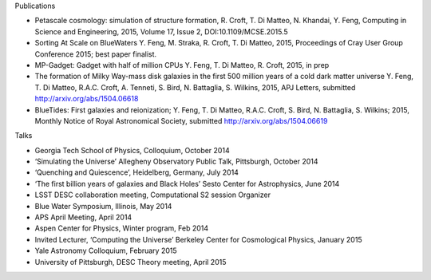 .. title: BlueTides Publications
.. slug: publications
.. tags: 
.. description: 

.. container:: panel

    .. class:: panel-heading h4

        Publications

    - Petascale cosmology: simulation of structure formation,
      R. Croft, T. Di Matteo, N. Khandai, Y. Feng, Computing in Science and Engineering, 2015, Volume 17, Issue 2, DOI:10.1109/MCSE.2015.5

    - Sorting At Scale on BlueWaters
      Y. Feng, M. Straka, R. Croft, T. Di Matteo, 2015, Proceedings of Cray User Group Conference 2015; best paper finalist.

    - MP-Gadget: Gadget with half of million CPUs
      Y. Feng, T. Di Matteo, R. Croft, 2015, in prep

    - The formation of Milky Way-mass disk galaxies in the first 500 million years of a cold dark matter universe
      Y. Feng, T. Di Matteo, R.A.C. Croft, A. Tenneti, S. Bird, N. Battaglia, S. Wilkins, 2015, APJ Letters, submitted
      http://arxiv.org/abs/1504.06618

    - BlueTides: First galaxies and reionization; 
      Y. Feng, T. Di Matteo, R.A.C. Croft, S. Bird, N. Battaglia, S. Wilkins; 2015, Monthly Notice of Royal Astronomical Society, submitted  http://arxiv.org/abs/1504.06619

.. container:: panel

    .. class:: panel-heading h4
        
        Talks

    - Georgia Tech School of Physics, Colloquium, October 2014

    - ‘Simulating the Universe’ Allegheny Observatory Public Talk, Pittsburgh, October 2014

    - ‘Quenching and Quiescence’, Heidelberg, Germany, July 2014

    - ‘The first billion years of galaxies and Black Holes’ Sesto Center for Astrophysics, June 2014

    - LSST DESC collaboration meeting, Computational S2 session Organizer

    - Blue Water Symposium, Illinois, May 2014

    - APS April Meeting, April 2014

    - Aspen Center for Physics, Winter program, Feb 2014
      
    - Invited Lecturer, ‘Computing the Universe’ Berkeley Center for Cosmological Physics, January 2015

    - Yale Astronomy Colloquium, February 2015

    - University of Pittsburgh, DESC Theory meeting, April  2015

